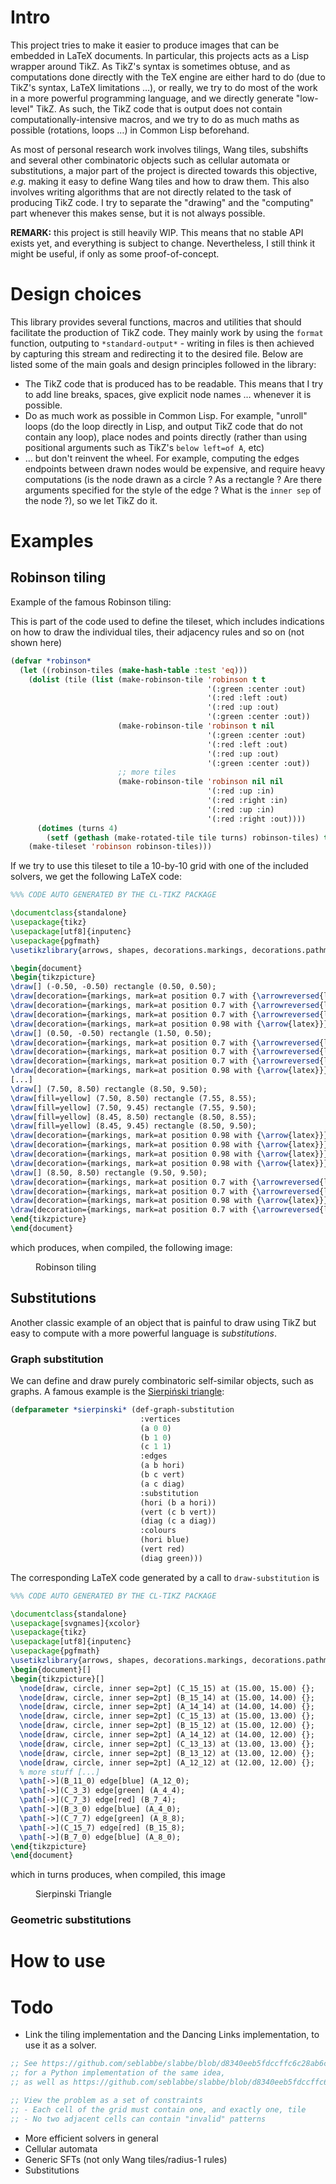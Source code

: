 * Intro

This project tries to make it easier to produce images that can be embedded in LaTeX documents. In particular, this projects acts as a Lisp wrapper around TikZ.
As TikZ's syntax is sometimes obtuse, and as computations done directly with the TeX engine are either hard to do (due to TikZ's syntax, LaTeX limitations ...), or really, we try to do most of the work in a more powerful programming language, and we directly generate "low-level" TikZ. As such, the TikZ code that is output does not contain computationally-intensive macros, and we try to do as much maths as possible (rotations, loops ...) in Common Lisp beforehand.

As most of personal research work involves tilings, Wang tiles, subshifts and several other combinatoric objects such as cellular automata or substitutions, a major part of the project is directed towards this objective, /e.g./ making it easy to define Wang tiles and how to draw them. This also involves writing algorithms that are not directly related to the task of producing TikZ code. I try to separate the "drawing" and the "computing" part whenever this makes sense, but it is not always possible.

*REMARK:* this project is still heavily WIP. This means that no stable API exists yet, and everything is subject to change. Nevertheless, I still think it might be useful, if only as some proof-of-concept.

* Design choices

This library provides several functions, macros and utilities that should facilitate the production of TikZ code. They mainly work by using the ~format~ function, outputing to ~*standard-output*~ - writing in files is then achieved by capturing this stream and redirecting it to the desired file. Below are listed some of the main goals and design principles followed in the library:

- The TikZ code that is produced has to be readable. This means that I try to add line breaks, spaces, give explicit node names ... whenever it is possible.
- Do as much work as possible in Common Lisp. For example, "unroll" loops (do the loop directly in Lisp, and output TikZ code that do not contain any loop), place nodes and points directly (rather than using positional arguments such as TikZ's ~below left=of A~, etc)
-  ... but don't reinvent the wheel. For example, computing the edges endpoints between drawn nodes would be expensive, and require heavy computations (is the node drawn as a circle ? As a rectangle ? Are there arguments specified for the style of the edge ? What is the ~inner sep~ of the node ?), so we let TikZ do it.

* Examples
** Robinson tiling
Example of the famous Robinson tiling:

This is part of the code used to define the tileset, which includes indications on how to draw the individual tiles, their adjacency rules and so on (not shown here)
#+begin_src lisp
  (defvar *robinson*
    (let ((robinson-tiles (make-hash-table :test 'eq)))
      (dolist (tile (list (make-robinson-tile 'robinson t t
                                              '(:green :center :out)
                                              '(:red :left :out)
                                              '(:red :up :out)
                                              '(:green :center :out))
                          (make-robinson-tile 'robinson t nil
                                              '(:green :center :out)
                                              '(:red :left :out)
                                              '(:red :up :out)
                                              '(:green :center :out))
                          ;; more tiles
                          (make-robinson-tile 'robinson nil nil
                                              '(:red :up :in)
                                              '(:red :right :in)
                                              '(:red :up :in)
                                              '(:red :right :out))))
        (dotimes (turns 4)
          (setf (gethash (make-rotated-tile tile turns) robinson-tiles) t)))
      (make-tileset 'robinson robinson-tiles)))
#+end_src

If we try to use this tileset to tile a 10-by-10 grid with one of the included solvers, we get the following LaTeX code:

#+begin_src LaTeX :export t
  %%% CODE AUTO GENERATED BY THE CL-TIKZ PACKAGE

  \documentclass{standalone}
  \usepackage{tikz}
  \usepackage[utf8]{inputenc}
  \usepackage{pgfmath}
  \usetikzlibrary{arrows, shapes, decorations.markings, decorations.pathmorphing}

  \begin{document}
  \begin{tikzpicture}
  \draw[] (-0.50, -0.50) rectangle (0.50, 0.50);
  \draw[decoration={markings, mark=at position 0.7 with {\arrowreversed{latex}}}, postaction={decorate}, green] (0.00, 0.00) -- (0.00, 0.50);
  \draw[decoration={markings, mark=at position 0.7 with {\arrowreversed{latex}}}, postaction={decorate}, red] (0.00, -0.25) -- (-0.50, -0.25);
  \draw[decoration={markings, mark=at position 0.7 with {\arrowreversed{latex}}}, postaction={decorate}, green] (0.00, 0.00) -- (0.00, -0.50);
  \draw[decoration={markings, mark=at position 0.98 with {\arrow{latex}}}, postaction={decorate}, red] (0.00, -0.25) -- (0.50, -0.25);
  \draw[] (0.50, -0.50) rectangle (1.50, 0.50);
  \draw[decoration={markings, mark=at position 0.7 with {\arrowreversed{latex}}}, postaction={decorate}, red] (1.25, 0.00) -- (1.25, 0.50);
  \draw[decoration={markings, mark=at position 0.7 with {\arrowreversed{latex}}}, postaction={decorate}, red] (1.00, -0.25) -- (0.50, -0.25);
  \draw[decoration={markings, mark=at position 0.7 with {\arrowreversed{latex}}}, postaction={decorate}, red] (1.25, 0.00) -- (1.25, -0.50);
  \draw[decoration={markings, mark=at position 0.98 with {\arrow{latex}}}, postaction={decorate}, red] (1.00, -0.25) -- (1.50, -0.25);
  [...]
  \draw[] (7.50, 8.50) rectangle (8.50, 9.50);
  \draw[fill=yellow] (7.50, 8.50) rectangle (7.55, 8.55);
  \draw[fill=yellow] (7.50, 9.45) rectangle (7.55, 9.50);
  \draw[fill=yellow] (8.45, 8.50) rectangle (8.50, 8.55);
  \draw[fill=yellow] (8.45, 9.45) rectangle (8.50, 9.50);
  \draw[decoration={markings, mark=at position 0.98 with {\arrow{latex}}}, postaction={decorate}, red] (8.25, 8.75) -- (8.25, 9.50);
  \draw[decoration={markings, mark=at position 0.98 with {\arrow{latex}}}, postaction={decorate}, red] (8.25, 8.75) -- (7.50, 8.75);
  \draw[decoration={markings, mark=at position 0.98 with {\arrow{latex}}}, postaction={decorate}, green] (8.00, 9.00) -- (8.00, 8.50);
  \draw[decoration={markings, mark=at position 0.98 with {\arrow{latex}}}, postaction={decorate}, green] (8.00, 9.00) -- (8.50, 9.00);
  \draw[] (8.50, 8.50) rectangle (9.50, 9.50);
  \draw[decoration={markings, mark=at position 0.7 with {\arrowreversed{latex}}}, postaction={decorate}, red] (9.25, 9.00) -- (9.25, 9.50);
  \draw[decoration={markings, mark=at position 0.7 with {\arrowreversed{latex}}}, postaction={decorate}, green] (9.00, 9.00) -- (8.50, 9.00);
  \draw[decoration={markings, mark=at position 0.98 with {\arrow{latex}}}, postaction={decorate}, red] (9.25, 9.00) -- (9.25, 8.50);
  \draw[decoration={markings, mark=at position 0.7 with {\arrowreversed{latex}}}, postaction={decorate}, green] (9.00, 9.00) -- (9.50, 9.00);
  \end{tikzpicture}
  \end{document}
#+end_src

which produces, when compiled, the following image:

#+CAPTION: Robinson tiling
[[file:examples/robinson.png]]

** Substitutions
Another classic example of an object that is painful to draw using TikZ but easy to compute with a more powerful language is /substitutions/.

*** Graph substitution
We can define and draw purely combinatoric self-similar objects, such as graphs. A famous example is the [[https://en.wikipedia.org/wiki/Sierpi%C5%84ski_triangle][Sierpiński triangle]]:

#+begin_src lisp
  (defparameter *sierpinski* (def-graph-substitution
                               :vertices
                               (a 0 0)
                               (b 1 0)
                               (c 1 1)
                               :edges
                               (a b hori)
                               (b c vert)
                               (a c diag)
                               :substitution
                               (hori (b a hori))
                               (vert (c b vert))
                               (diag (c a diag))
                               :colours
                               (hori blue)
                               (vert red)
                               (diag green)))
#+end_src

The corresponding LaTeX code generated by a call to ~draw-substitution~ is

#+begin_src latex
  %%% CODE AUTO GENERATED BY THE CL-TIKZ PACKAGE

  \documentclass{standalone}
  \usepackage[svgnames]{xcolor}
  \usepackage{tikz}
  \usepackage[utf8]{inputenc}
  \usepackage{pgfmath}
  \usetikzlibrary{arrows, shapes, decorations.markings, decorations.pathmorphing}
  \begin{document}[]
  \begin{tikzpicture}[]
    \node[draw, circle, inner sep=2pt] (C_15_15) at (15.00, 15.00) {};
    \node[draw, circle, inner sep=2pt] (B_15_14) at (15.00, 14.00) {};
    \node[draw, circle, inner sep=2pt] (A_14_14) at (14.00, 14.00) {};
    \node[draw, circle, inner sep=2pt] (C_15_13) at (15.00, 13.00) {};
    \node[draw, circle, inner sep=2pt] (B_15_12) at (15.00, 12.00) {};
    \node[draw, circle, inner sep=2pt] (A_14_12) at (14.00, 12.00) {};
    \node[draw, circle, inner sep=2pt] (C_13_13) at (13.00, 13.00) {};
    \node[draw, circle, inner sep=2pt] (B_13_12) at (13.00, 12.00) {};
    \node[draw, circle, inner sep=2pt] (A_12_12) at (12.00, 12.00) {};
    % more stuff [...]
    \path[->](B_11_0) edge[blue] (A_12_0);
    \path[->](C_3_3) edge[green] (A_4_4);
    \path[->](C_7_3) edge[red] (B_7_4);
    \path[->](B_3_0) edge[blue] (A_4_0);
    \path[->](C_7_7) edge[green] (A_8_8);
    \path[->](C_15_7) edge[red] (B_15_8);
    \path[->](B_7_0) edge[blue] (A_8_0);
  \end{tikzpicture}
  \end{document}
#+end_src

which in turns produces, when compiled, this image

#+CAPTION: Sierpinski Triangle
[[file:examples/sierpinski.png]]

*** Geometric substitutions

* How to use

* Todo
- Link the tiling implementation and the Dancing Links implementation, to use it as a solver.
#+begin_src lisp
;; See https://github.com/seblabbe/slabbe/blob/d8340eeb5fdccffc6c28ab6c3b0e6d68177bb676/slabbe/wang_tiles.py#L2902
;; for a Python implementation of the same idea,
;; as well as https://github.com/seblabbe/slabbe/blob/d8340eeb5fdccffc6c28ab6c3b0e6d68177bb676/slabbe/wang_tiles.py#L2679

;; View the problem as a set of constraints
;; - Each cell of the grid must contain one, and exactly one, tile
;; - No two adjacent cells can contain "invalid" patterns
#+end_src

- More efficient solvers in general
- Cellular automata
- Generic SFTs (not only Wang tiles/radius-1 rules)
- Substitutions
